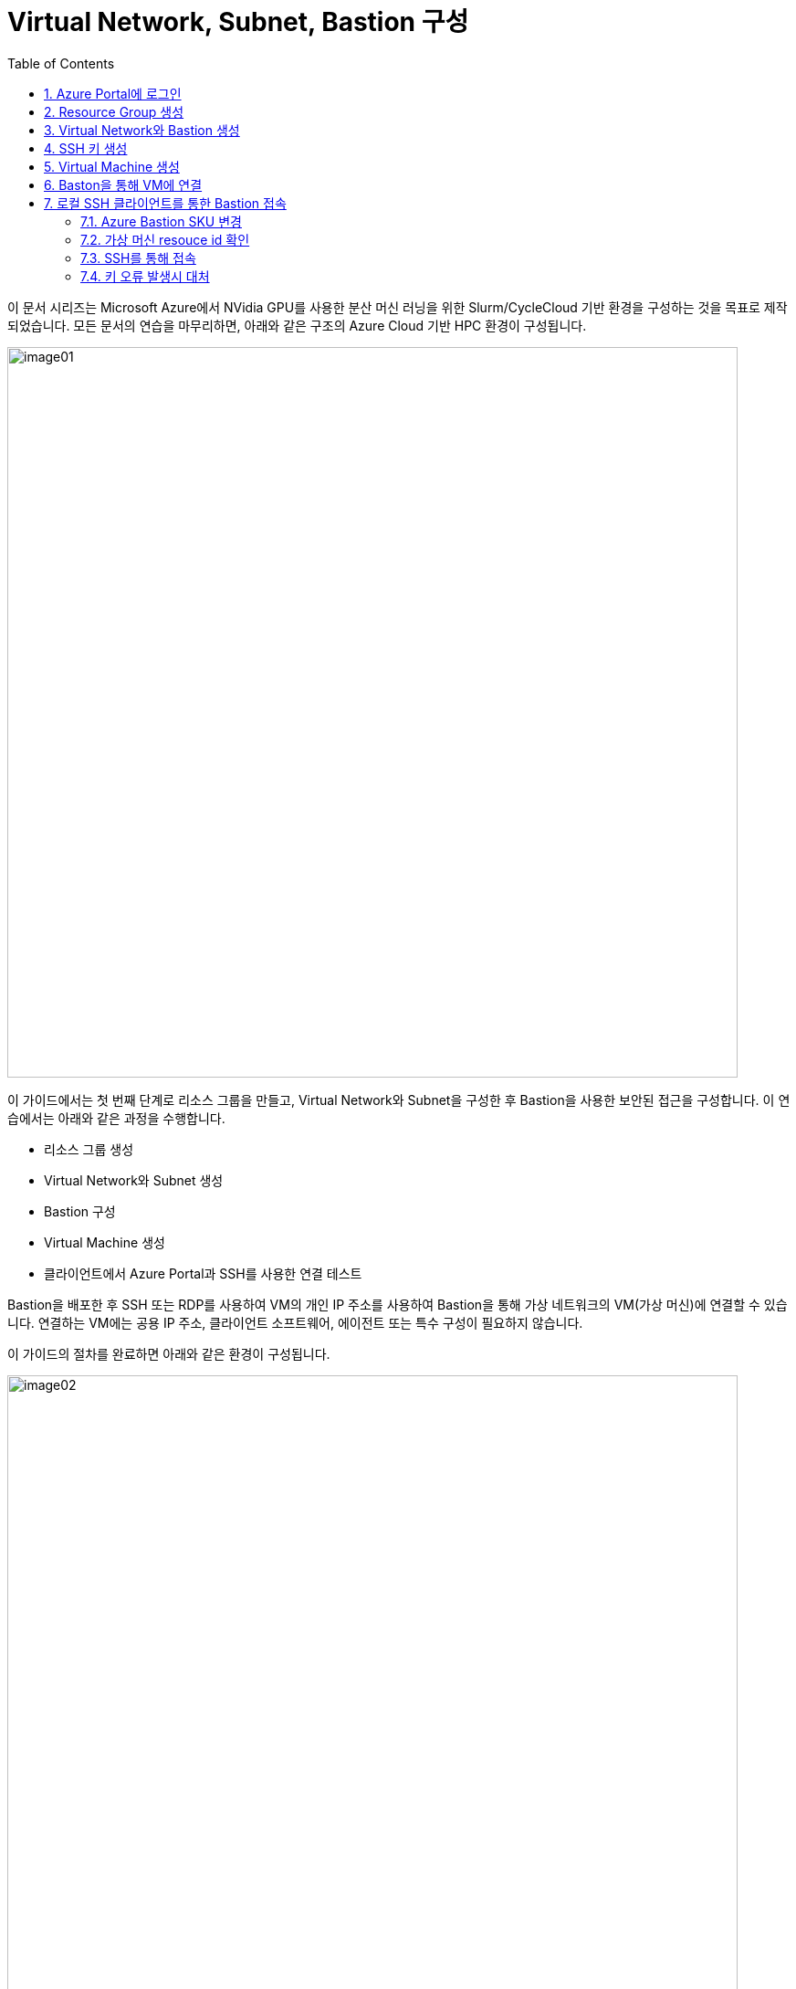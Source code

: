 = Virtual Network, Subnet, Bastion 구성
:sectnums:
:toc:

////
https://learn.microsoft.com/ko-kr/azure/bastion/quickstart-host-portal
https://learn.microsoft.com/ko-kr/training/modules/connect-vm-with-azure-bastion/4-exercise-connect-vm-with-bastion
////

이 문서 시리즈는 Microsoft Azure에서 NVidia GPU를 사용한 분산 머신 러닝을 위한 Slurm/CycleCloud 기반 환경을 구성하는 것을 목표로 제작되었습니다. 모든 문서의 연습을 마무리하면, 아래와 같은 구조의 Azure Cloud 기반 HPC 환경이 구성됩니다.

image:./images/01/00/image01.png[width=800]

이 가이드에서는 첫 번째 단계로 리소스 그룹을 만들고, Virtual Network와 Subnet을 구성한 후 Bastion을 사용한 보안된 접근을 구성합니다. 이 연습에서는 아래와 같은 과정을 수행합니다.

* 리소스 그룹 생성
* Virtual Network와 Subnet 생성
* Bastion 구성
* Virtual Machine 생성
* 클라이언트에서 Azure Portal과 SSH를 사용한 연결 테스트

Bastion을 배포한 후 SSH 또는 RDP를 사용하여 VM의 개인 IP 주소를 사용하여 Bastion을 통해 가상 네트워크의 VM(가상 머신)에 연결할 수 있습니다. 연결하는 VM에는 공용 IP 주소, 클라이언트 소프트웨어, 에이전트 또는 특수 구성이 필요하지 않습니다.

이 가이드의 절차를 완료하면 아래와 같은 환경이 구성됩니다. 

image:./images/01/00/image02.png[width=800]

이 연습을 위해서는 비용에 대한 권한이 있는 Azure 구독이 필요합니다.

== Azure Portal에 로그인

여기서는 Azure Portal에 로그인합니다. 아래 절차에 따릅니다.

1. Azure Portal에 접속합니다.
+
https://portal.azure.com
+
2. 유효한 계정으로 Azure Portal에 로그인합니다.
3. 위쪽의 검색 텍스트 상자에서 **구독**을 입력하고 검색 결과 창에서 **구독**을 클릭합니다.
+
image:./images/01/01/image01.png[width=500]
+
4. 로그인한 계정의 디렉토리에 있는 계정과 내 역할 및 비용에 대한 권한을 확인합니다.
+
image:./images/01/01/image02.png[width=700]

== Resource Group 생성

이 연습에서는 Resource Group을 생성합니다. 아래 절차에 따릅니다.

1. 위쪽의 검색 텍스트 상자에서 **리소스 그룹**을 입력하고 검색 결과 창에서 **리소스 그룹**을 클릭합니다.
+
image:./images/01/02/image01.png[width=500]
+
2. **리소스 관리자 | 리소스 그룹** 페이지에서 **+ 만들기**를 클릭합니다.
+
image:./images/01/02/image02.png[width=600]
+
3. 적절한 구독이 선택되어 있는 것을 확인하고, 지역을 선택한 후 리소스 이름을 지정합니다. 이 연습에서는 **리소스 그룹 이름**을 _rg-hpc_ 로,  지정합니다. **지역**을 _(Asia Pacific)_ _Korea_ _Central_ 로 지정합니다.
+
image:./images/01/02/image03.png[width=600]
+
4. 아래쪽의 **검토+만들기** 버튼을 클릭합니다.
5. **리소스 그룹 만들기** 페이지에서, 유효성 검사가 완료되면 아래쪽에서 **만들기** 버튼을 클릭합니다.
6. 생성된 리소스 그룹을 확인합니다. 생성한 리소스 그룹이 보이지 않으면 **리소스 그룹** 페이지를 새로 고침 합니다.
+
image:./images/01/02/image04.png[width=800]

== Virtual Network와 Bastion 생성

1. 상단의 Microsoft Azure 로고를 클릭하여 Azure Portal의 Home 페이지로 이동합니다.
+
image:./images/01/03/image01.png[width=500]
+
2. Azure 서비스 구역에서 **리소스 만들기**를 클릭합니다.
+
image:./images/01/03/image02.png[width=500]
+
3. **범주** 구역에서 **네트워킹**을 클릭하고 **Virtual network**아래의 **만들기**를 클릭합니다.
+
image:./images/01/03/image03.png[width=600]
+
4. **가상 네트워크 만들기** 페이지에서 **구독**이 제대로 선택되었는지 확인하고, **리소스 그룹**에 앞에서 생성한 **rg-hpc**를 선택한 후 가상 네트워크의 이름을 지정합니다. 이 연습에서는 _vnet_hpc_ 라는 이름을 사용합니다.
+
image:./images/01/03/image04.png[width=600]
+
5. 아래쪽에서 **다음: 보안** 버튼을 클릭합니다.
6. **가상 네트워크 만들기**의 **보안** 페이지에서 **Azure Bastion 사용** 체크박스를 선택합니다. Azure Bastion의 이름을 지정하거나 기억합니다. 여기에서는 _vnet_hpc-Bastion_ 입니다.
+
image:./images/01/03/image05.png[width=600]
+
7. **Azure Bastion 공용 IP 주소** 드롭다운 리스트 아래의 **공용 IP 주소 선택**을 클릭하고 SKU를 확인합니다.
+
image:./images/01/03/image06.png[width=400]
+
8. 아래쪽의 **다음: IP 주소** 버튼을 클릭합니다.
9. **가상 네트워크 만들기**의 **IP 주소** 페이지에서 주소 공간을 _192.168.0.0_ 으로 변경합니다. 미리 만들어진 두 서브넷을 확인합니다.
+
[cols="1,2,2,2"]
|===
|서브넷|IP 주소 범위|크기|NAT 게이트웨이
|default|192.168.0.0 - 192.168.0.255|/24(256개 주소)|-
|AzureBastionSubnet|192.168.1.0 - 192.168.1.63|/26(64개 주소)|-
|===
+
image:./images/01/03/image07.png[width=600]
+
10. 아래쪽의 **검토 + 만들기** 버튼을 클릭합니다.
11. **가상 네트워크 만들기**의 **검토 + 만들기** 페이지에서 유효성 검사가 완료되면 **만들기** 버튼을 클릭합니다.
+
image:./images/01/03/image08.png[width=600]
+
12. Virtual Network 배포가 진행됩니다.
+
13. 배포가 완료되면, 정보를 확인하고 **리소스로 이동** 버튼을 클릭하여 리소스로 이동합니다.
+
image:./images/01/03/image09.png[width=500]
+
14. 왼쪽 패널에서 **설정**을 클릭하여 생성된 vnet_hpc 주소공간과 서브넷을 확인합니다.
+
image:./images/01/03/image10.png[width=600]
+
image:./images/01/03/image11.png[width=600]
+
15. 왼쪽 패널에서 Bastion을 클릭하여 생성된 Azure Bastion 정보를 확인합니다. 현재 Bastion에 연결된 VM이 VNet에 존재하지 않습니다.
+
image:./images/01/03/image12.png[width=600]

== SSH 키 생성

여기에서는 VM에서 사용할 SSH 키를 생성합니다. 아래 절차에 따릅니다.

1. 위쪽의 검색 텍스트 상자에서 **SSH 키**를 입력하고 검색 결과 창에서 **SSH 키**를 클릭합니다.
+
image:./images/01/04/image01.png[width=400]
+
2. **SSH 키** 페이지에서 왼쪽 위의 **만들기** 를 클릭합니다.
+
image:./images/01/04/image02.png[width=600]
+
3. SSH 키 만들기 페이지에서 아래와 같이 기본 사항을 지정합니다. 다른 설정은 기본값으로 유지합니다.
+
[cols="1,3a", options="header"]
|===
|항목|값
|리소스 그룹|_rg-hpc_
|키 쌍 이름|_vnet-hpc-sshkey_
|SSH 공개 키 원본|_새 키 쌍 생성_
|SSH 키 유형|_RSA SSH 형식_
|===
+
image:./images/01/04/image03.png[width=700]
+
4. 아래쪽의 **검토 + 만들기** 버튼을 클릭합니다.
5. 유효성 검사를 통과하면 아래쪽의 **만들기** 버튼을 클릭합니다.
6. **새 키 쌍 생성** 대화상자에서 **프라이빗 키 다운로드 및 리소스 만들기**를 클릭합니다.
+
image:./images/01/04/image04.png[width=400]
+
7. 다른 이름으로 저장 대화상자에서 SSH 키를 저장할 폴더를 지정하고 **저장** 버튼을 클릭하여 저장합니다.
8. SSH 키 페이지에서 생성된 SSH 키를 확인합니다. (보이지 않으면 **새로 고침**을 클릭합니다)
+
image:./images/01/04/image05.png[width=800]

== Virtual Machine 생성

이 연습에서는 생성한 VNet 내부에 Linux Virtual Machine을 생성합니다. 아래 절차에 따릅니다.

1. 상단의 Microsoft Azure 로고를 클릭하여 Azure Portal의 Home 페이지로 이동합니다.
2. Azure 서비스 구역에서 **리소스 만들기**를 클릭합니다.
3. 왼쪽 패널에서 **컴퓨팅**을 선택하고 **가상 머신** 아래의 **만들기**를 클릭합니다.
+
image:./images/01/05/image01.png[width=600]
+
4. 아래와 같이 가상 머신 기본 사항을 지정합니다.
+
[cols="1,3a", options="header"]
|===
|항목|값
|리소스 그룹|_rg-hpc_
|가상 머신 이름|_dm-login_
|지역|_(Asia_ _Pacific)_ _Korea_ _Central_
|가용성 옵션|_인프라 중복이 필요하지 않습니다._ + 
**참고** 이 연습에서는 인프라 중복을 사용하지 않습니다. 워크로드에 따라 가용성 영역이나 가상 머신 확장 집합 등을 사용할 수 있습니다.
|보안 유형|_표준_  + 
**참고** 이 연습에서는 표준을 사용합니다. 워크로드에 따라 신뢰할 수 있는 시작 가상머신이나 기밀 가상 머신 등을 사용할 수 있습니다.
|이미지|_Ubuntu_ _Server_ _24.04_ _LTS_ _-_ _x64_ _Gen2_ +
**참고** 워크로드에 따라 다른 이미지를 선택할 수 있습니다.
|VM 아키텍처|_x64_
|크기|_Standard_B1s_ _-_ _1_ _vcpu_, _1_ _GiB_ _메모리_ +
**참고** 워크로드에 따라 다른 크기를 선택할 수 있습니다.
|인증 형식|_SSH 공개 키_
|사용자 이름|_azureuser_ +
**참고** 보안을 강화하기 위해 다른 사용자 이름을 지정할 수 있습니다.
|SSH 공개 키 원본|_새 키 쌍 생성_
|SSH 키 유형|_RSA SSH 형식_ +
**참고** 더 강력한 보안이 필요할 경우 **Ed25519 SSH 형식**을 사용할 수 있습니다.
|키 쌍 이름|dm-login_key +
**참고** 다른 이름을 사용할 수 있습니다.
|공용 인바운트 포트|_없음_
|=== 
+
image:./images/01/05/image02.png[width=800]
+
5. 아래쪽에서 **다음: 디스크** 버튼을 클릭합니다.
6. 아래와 같이 디스크 정보를 지정합니다.
+
[cols="1,3a", options="header"]
|===
|항목|값
|OS 디스크 크기|_이미지 기본값(30GiB)_ +
**참고** 워크로드에 따라 다른 크기를 선택할 수 있습니다.
|OS 디스크 유형|_표준 HDD(로컬 중복 스토리지)_ +
**참고** 워크로드에 따라 다른 유형을 선택할 수 있습니다.
|키 관리|_플랫폼 관리형 키_
|===
+
image:./images/01/05/image03.png[width=800]
+
7. 아래쪽에서 **다음: 네트워킹** 버튼을 클릭합니다.
8. 아래와 같이 네트워킹 정보를 지정합니다.
+
[cols="1,3a", options="header"]
|===
|항목|값
|가상 네트워크|_vnet-hpc(rg-hpc)_
|서브넷|_default_
|공용 IP|_없음_
|NIC 네크워크 보안 그룹|_기본_
|공용 인바운트 포트|_없음_
|VM 삭제 시 NIC 삭제|_선택_
|===
+
image:./images/01/05/image04.png[width=800]
+
9. 아래쪽에서 **검토 + 만들기** 버튼을 클릭합니다.
10. **가상 머신 만들기**의 **검토 + 만들기** 페이지에서 최종 유효성 검사가 완료되면 **만들기** 버튼을 클릭합니다.
11. **새 키 쌍 생성** 창에서, **프라이빗 키 다운로드 및 리소스 만들기** 버튼을 클릭합니다.
+
image:./images/01/05/image05.png[width=400]
+
12. 다른 이름으로 저장 대화상자에서, **dm-login_key.pem** 키를 적당한 곳에 저장합니다.
13. 배포가 진행됩니다.
14. 배포가 완료되면, 리소스로 이동 버튼을 클릭합니다.
+
image:./images/01/05/image06.png[width=800]

== Baston을 통해 VM에 연결

여기에서는 공용 IP와 공용 인바운드 포트가 없이 만들어진 VM에 Bastion을 통해 연결합니다. 아래 절차에 따릅니다. 

1. 상단의 Microsoft Azure 로고를 클릭하여 Azure Portal의 Home 페이지로 이동합니다.
2. **Azure 서비스** 구역에서 **리소스 그룹**을 클릭합니다.
3. 생성한 **rg_hpc** 리소스 그룹을 클릭합니다.
4. 리소스 그룹에서, 위에서 생성한 **dm_login** 가상 머신을 클릭합니다.
+
image:./images/01/06/image01.png[width=650]
+
5. 왼쪽 패널에서 **네트워킹** -> **네트워크 설정**을 클릭하고 **공용 IP 주소**가 없음을 확인합니다.
+
image:./images/01/06/image02.png[width=800]
+
6. 왼쪽 패널에서 **연결** -> **배스천**을 클릭합니다.
7. **인증 유형**을 **로컬 파일의 SSH 프라이빗 키**로 지정하고, **사용자 이름**을 지정한 이름(여기서는 azureuser)로 지정한 후, **로컬 파일**에서 로컬 컴퓨터에 저장한 **dm-slurm_key.pem** 파일을 지정합니다.
+
image:./images/01/06/image03.png[width=800]
+
8. **연결** 버튼을 클릭합니다.
9. 새 브라우저 탭에서 SSH 연결을 확인합니다.
+
image:./images/01/06/image04.png[width=800]
+
10. 터미널에서 exit 를 입력하고 enter 키를 눌러 접속을 종료합니다.
11. Disconnected 에서 Close 버튼을 클릭합니다.
+
image:./images/01/06/image05.png[width=300] 

== 로컬 SSH 클라이언트를 통한 Bastion 접속

Azure에서 제공하는 Bastion 터널링을 사용하면 Azure Portal이 아닌 로컬 SSH를 통해 가상 머신에 접속할 수 있습니다. 명령의 형식은 아래와 같습니다.

[source, bash]
----
az network bastion ssh --auth-type
                       [--auth-type]            // SSH 연결에 사용할 인증 형식입니다.
                       [--ids]                  // 선택적 매개변수로, 리소스 ID를 나타냅니다.
                       [--name]                 // Bastion Host의 이름입니다.
                       [--resource-group]       // Bastion Host의 리소스 그룹 이름입니다.
                       [--resource-port]        // 선택적 매개변수로, Bastion이 연결할 대상 VM의 리소스 포트입니다.
                       [--ssh-key]              // 선택적 매개변수로, SSH 연결에 대한 SSH 키 파일 위치입니다.
                       [--subscription]         // 선택적 매개변수로, 구독의 이름 또는 ID입니다.
                       [--target-ip-address]    // 선택적 매개변수로, 대상 Virtual Machine의 IP 주소입니다.
                       [--target-resource-id]   // 선택적 매개변수로, 대상 Virtual Machine의 ResourceId입니다.
                       [--username]             // 선택적 매개변수로, SSH 연결의 사용자 이름입니다.
                       []
----

로컬 SSH를 통해 가상 머신에 액세스하려면 클라이언트에 Azure CLI가 설치되어야 합니다. 설치 방법은 아래 링크의 설명을 따르십시오.

* https://github.com/gikpreet/class-environment_settings/blob/main/10_microsoft_azure/azure_cli/01_azure_cli_windows.adoc[Windows 11에서 Azure CLI 설치]
* https://github.com/gikpreet/class-environment_settings/blob/main/10_microsoft_azure/azure_cli/02_azure_cli_macos.adoc[macOS에서 Azure CLI 설치]
* https://github.com/gikpreet/class-environment_settings/blob/main/10_microsoft_azure/azure_cli/03_azure_cli_linux.adoc[Linux에서 Azure CLI 설치]

////
https://learn.microsoft.com/ko-kr/cli/azure/network/bastion?view=azure-cli-latest#az-network-bastion-ssh
////

=== Azure Bastion SKU 변경

Azure Bastion 터널링을 사용하기 위해서는 표준 또는 프리미엄 SKU가 필요합니다. 아래 절차에 따라 SKU를 변경합니다.

1. 상단의 Microsoft Azure 로고를 클릭하여 Azure Portal의 Home 페이지로 이동합니다.
2. 리소스 그룹을 클릭하고 **rg-hpc** 그룹을 클릭합니다.
3. **vnet-hpc-Bastion** 을 클릭합니다.
+
image:./images/01/07/image01.png[width=600]
+
4. 왼쪽 패널의 **설정** 구역에서 **구성**을 클릭합니다.
+
image:./images/01/07/image02.png[width=600]
+
5. 설정을 아래와 같이 변경합니다.
+
[cols="1,3a", options="header"]
|===
|계층|_표준_
|복사 및 붙여넣기|_선택_
|기본 클라이언트 지원|_선택_
|===
+
image:./images/01/07/image03.png[width=800]
+
6. 아래쪽에서 **적용** 버튼을 클릭합니다.
7. 변경 내용이 적용되는 것을 확인합니다.

=== 가상 머신 resouce id 확인

Bastion을 통해 SSH를 사용하여 가상 머신에 접속하기 위해서는 가상 머신의 resource id가 필요합니다. 아래 절차를 통해 가상 머신의 resource id를 확인할 수 있습니다.

1. 상단의 Microsoft Azure 로고를 클릭하여 Azure Portal의 Home 페이지로 이동합니다.
2. **Azure 서비스** 구역에서 **리소스 그룹**을 클릭합니다.
3. 생성한 **rg_hpc** 리소스 그룹을 클릭합니다.
4. 리소스 그룹에서, 위에서 생성한 **dm_login** 가상 머신을 클릭합니다.
5. 왼쪽 패널에서 **개요**를 클릭합니다.
6. 기본 정보의 오른쪽 위에서, **JSON 보기**를 클릭합니다.
+
image:./images/01/07/image04.png[width=800]
+
7. **id** 필드의 값을 복사합니다.
+
image:./images/01/07/image05.png[width=800]

=== SSH를 통해 접속

1. 터미널을 실행합니다.
2. 아래 명령을 실행하여 dm-cyclecloud 가상 머신에 접속합니다. 명령은 각 리소스의 이름으로 수정되어야 합니다.
+
----
az network bastion ssh --name vnet-hpc-Bastion --resource-group rg-hpc --target-resource-id /subscriptions/079530c9-e0c4-40da-9c91-827e31795fba/resourceGroups/rg-hpc/providers/Microsoft.Compute/virtualMachines/dm-login --auth-type ssh-key --username azureuser --ssh-key C:/keys/dm-login_key.pem
----
+
[cols="1a"]
|===
|**참고** 명령의 형식은 아래와 같습니다.
----
az network bastion ssh 
    --name <Bastion 호스트 이름>
    --resource-group <리소스 그룹 이름>
    --target-resource-id <VM의 resouce ID>
    --auth-type <인증 방식>
    --username <사용자 이름>
    --ssh-key <개인 키 위치>
----
|===
+
3. 접속에 성공합니다.
+
----
C:\Users\gik_k>az network bastion ssh --name vnet-hpc-Bastion --resource-group rg-hpc --target-resource-id /subscriptions/079530c9-e0c4-40da-9c91-827e31795fba/resourceGroups/rg-hpc/providers/Microsoft.Compute/virtualMachines/dm-login --auth-type ssh-key --username azureuser --ssh-key C:/keys/dm-login_key.pem
C:\Users\gik_k\.azure\cliextensions\bastion\azext_bastion\custom.py:107: UserWarning: pkg_resources is deprecated as an API. See https://setuptools.pypa.io/en/latest/pkg_resources.html. The pkg_resources package is slated for removal as early as 2025-11-30. Refrain from using this package or pin to Setuptools<81.
  from pkg_resources import parse_version
Welcome to Ubuntu 24.04.3 LTS (GNU/Linux 6.11.0-1018-azure x86_64)

 * Documentation:  https://help.ubuntu.com
 * Management:     https://landscape.canonical.com
 * Support:        https://ubuntu.com/pro

 System information as of Thu Sep 18 05:40:49 UTC 2025

  System load:  0.0               Processes:             110
  Usage of /:   5.7% of 28.02GB   Users logged in:       0
  Memory usage: 28%               IPv4 address for eth0: 192.168.0.4
  Swap usage:   0%


Expanded Security Maintenance for Applications is not enabled.

0 updates can be applied immediately.

Enable ESM Apps to receive additional future security updates.
See https://ubuntu.com/esm or run: sudo pro status


Last login: Thu Sep 18 05:23:11 2025 from 192.168.1.5
To run a command as administrator (user "root"), use "sudo <command>".
See "man sudo_root" for details.

azureuser@dm-login:~$
----
+
4. exit 명령을 실행하여 접속을 종료합니다.

> az network bastion 명령은 업데이트가 잦습니다. 업데이트를 확인해기 위해 https://learn.microsoft.com/ko-kr/cli/azure/network/bastion?view=azure-cli-latest#az-network-bastion-ssh 을 참조하십시오.


=== 키 오류 발생시 대처

아래와 같은 key permission 오류가 발생하는 경우가 있습니다. 

----
@@@@@@@@@@@@@@@@@@@@@@@@@@@@@@@@@@@@@@@@@@@@@@@@@@@@@@@@@@@
@         WARNING: UNPROTECTED PRIVATE KEY FILE!          @
@@@@@@@@@@@@@@@@@@@@@@@@@@@@@@@@@@@@@@@@@@@@@@@@@@@@@@@@@@@
Permissions for 'C:/keys/dm-cyclecloud_key.pem' are too open.
It is required that your private key files are NOT accessible by others.
This private key will be ignored.
Load key "C:/keys/dm-cyclecloud_key.pem": bad permissions
azureuser@localhost: Permission denied (publickey).
----

이 오류는 원격 호스트 컴퓨터에 SSH 프로토콜을 통해 접속하고자 할 때 발생할 수 있는데, SSH 개인키 파일의 권한이 개방적으로 설정되어 있을때 발생합니다. 개인키 파일은 보안상의 이유로 다른 사용자에게 접근이 허가되어서는 안됩니다. 아래와 같은 방법으로 개인키 파일의 권한을 설정할 수 있습니다.

==== macOS / Linux에서

1. 터미널을 엽니다.
2. 키가 존재하는 폴더로 이동합니다.
3. 아래 명령을 실행하여 키 파일의 보안 권한을 확인합니다.
+
----
ls -al
----
+
4. 결과는 아래와 같이, 사용자가 아닌 그룹과 모든 사용자에게 읽기 권한이 할당되어 있을 것입니다.
+
----
-rw-r--r-- 1 username group 2498 Sep 16 17:07 dm-cyclecloud_key.pem
----
+
5. 아래 명령을 실행하여 사용자의 권한을 읽기로 변경하고, 그룹과 모든 사용자의 권한을 제거합니다.
+
----
chmod 400 dm-cyclecloud_key.pem
----
+
6. 아래 명령을 실행하여 키 파일의 변경된 권한을 확인합니다.
+
----
-r-------- 1 username group 2498 Sep 16 17:07 dm-cyclecloud_key.pem
----

==== Windows에서

Windows에서는 사용자를 모두 제거해야 합니다. 아래 절차에 따릅니다.

1. 키 파일을 마우스 오른쪽 클릭하고, **속성**을 클릭합니다.
+
image:./images/01/07/image06.png[width=400]
+
2. 속성 창에서 **보안** 탭을 클릭하고 아래쪽의 **고급** 버튼을 클릭합니다.
+
image:./images/01/07/image07.png[width=400]
+
3. **고급 보안 설정** 창에서 **상속 사용 안 함** 버튼을 클릭합니다.
+
image:./images/01/07/image08.png[width=600]
+
4. **상속 차단** 창에서 **상속된 사용 권한을 이 개체제 대한 명시적 사용 권한으로 변환합니다** 를 클릭합니다.
+
image:./images/01/07/image09.png[width=500]
+
5. 사용 권한 항목의 모든 사용자를 선택하고 **제거** 버튼을 눌러 제거합니다.
+
image:./images/01/07/image10.png[width=600]
+
6. **추가** 버튼을 클릭합니다.
7. 권한 항목 창에서 위쪽의 **보안 주체 선택** 링크를 클릭합니다.
+
image:./images/01/07/image11.png[width=600]
+
8. 권한 항목 창에서 현재 사용자를 입력하고 **이름 확인** 버튼을 클릭하여 확인 한 후 **확인** 버튼을 클릭합니다.
+
image:./images/01/07/image12.png[width=600]
+
9. 권한 항목 창에서 **읽기 및 실행**, **읽기**가 선택된 것을 확인하고 **확인** 버튼을 클릭합니다.
+
image:./images/01/07/image13.png[width=600]
+
10. 고급 보안 설정 창에서 현재 사용자 한명만 추가된 것을 확인하고 **확인** 버튼을 클릭합니다.
+
image:./images/01/07/image14.png[width=600]
+
11. 파일의 속성 창에서 **확인** 버튼을 클릭합니다.

---